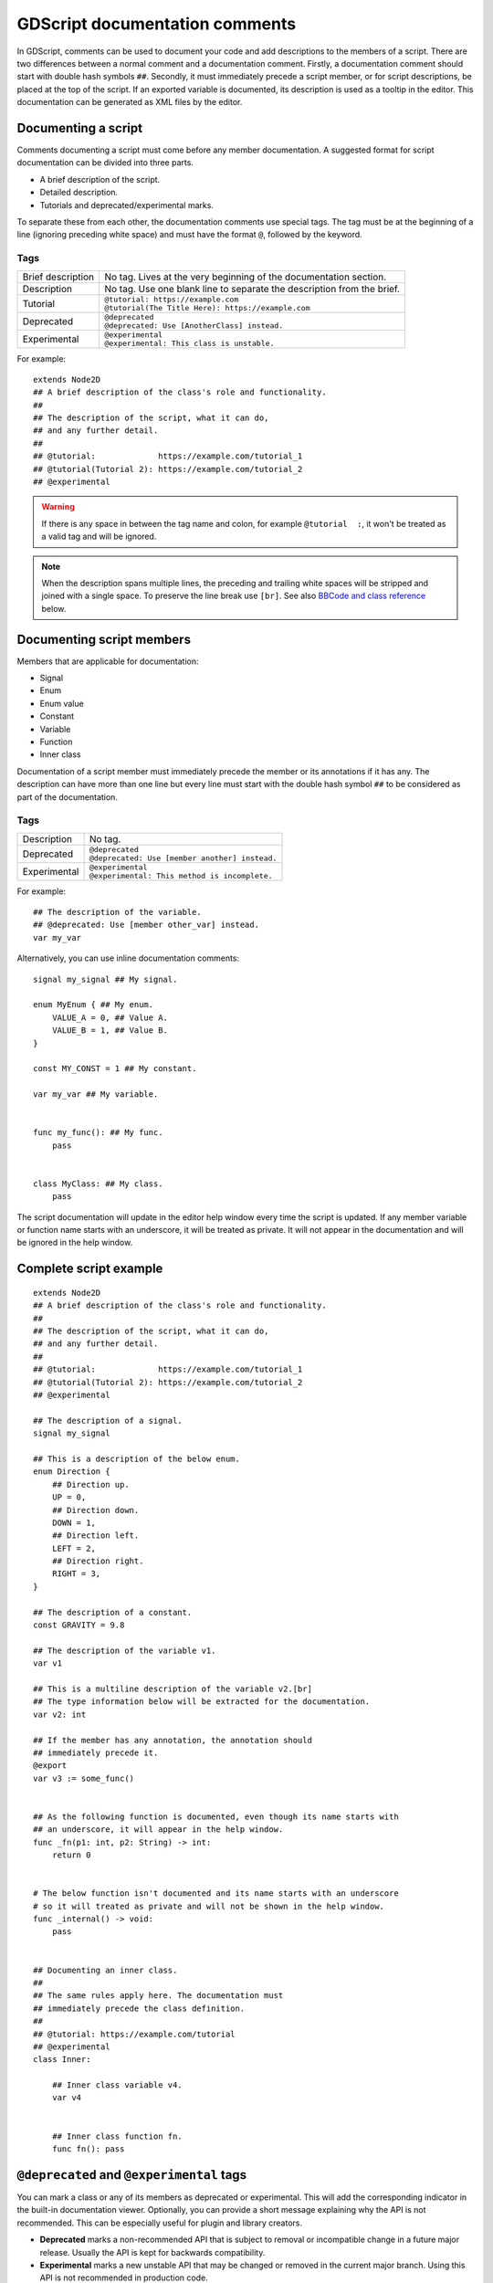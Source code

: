 .. _doc_gdscript_documentation_comments:

GDScript documentation comments
===============================

In GDScript, comments can be used to document your code and add descriptions to the
members of a script. There are two differences between a normal comment and a documentation
comment. Firstly, a documentation comment should start with double hash symbols
``##``. Secondly, it must immediately precede a script member, or for script descriptions,
be placed at the top of the script. If an exported variable is documented,
its description is used as a tooltip in the editor. This documentation can be
generated as XML files by the editor.

Documenting a script
--------------------

Comments documenting a script must come before any member documentation. A
suggested format for script documentation can be divided into three parts.

- A brief description of the script.
- Detailed description.
- Tutorials and deprecated/experimental marks.

To separate these from each other, the documentation comments use special tags.
The tag must be at the beginning of a line (ignoring preceding white space)
and must have the format ``@``, followed by the keyword.

Tags
~~~~

+-------------------+--------------------------------------------------------+
| Brief description | No tag. Lives at the very beginning of                 |
|                   | the documentation section.                             |
+-------------------+--------------------------------------------------------+
| Description       | No tag. Use one blank line to separate the description |
|                   | from the brief.                                        |
+-------------------+--------------------------------------------------------+
| Tutorial          | | ``@tutorial: https://example.com``                   |
|                   | | ``@tutorial(The Title Here): https://example.com``   |
+-------------------+--------------------------------------------------------+
| Deprecated        | | ``@deprecated``                                      |
|                   | | ``@deprecated: Use [AnotherClass] instead.``         |
+-------------------+--------------------------------------------------------+
| Experimental      | | ``@experimental``                                    |
|                   | | ``@experimental: This class is unstable.``           |
+-------------------+--------------------------------------------------------+

For example::

    extends Node2D
    ## A brief description of the class's role and functionality.
    ##
    ## The description of the script, what it can do,
    ## and any further detail.
    ##
    ## @tutorial:             https://example.com/tutorial_1
    ## @tutorial(Tutorial 2): https://example.com/tutorial_2
    ## @experimental

.. warning::

    If there is any space in between the tag name and colon, for example
    ``@tutorial  :``, it won't be treated as a valid tag and will be ignored.

.. note::

    When the description spans multiple lines, the preceding and trailing white
    spaces will be stripped and joined with a single space. To preserve the line
    break use ``[br]``. See also `BBCode and class reference`_ below.

Documenting script members
--------------------------

Members that are applicable for documentation:

- Signal
- Enum
- Enum value
- Constant
- Variable
- Function
- Inner class

Documentation of a script member must immediately precede the member or its annotations
if it has any. The description can have more than one line but every line must start with
the double hash symbol ``##`` to be considered as part of the documentation.

Tags
~~~~

+--------------+--------------------------------------------------+
| Description  | No tag.                                          |
+--------------+--------------------------------------------------+
| Deprecated   | | ``@deprecated``                                |
|              | | ``@deprecated: Use [member another] instead.`` |
+--------------+--------------------------------------------------+
| Experimental | | ``@experimental``                              |
|              | | ``@experimental: This method is incomplete.``  |
+--------------+--------------------------------------------------+

For example::

    ## The description of the variable.
    ## @deprecated: Use [member other_var] instead.
    var my_var

Alternatively, you can use inline documentation comments::

    signal my_signal ## My signal.

    enum MyEnum { ## My enum.
        VALUE_A = 0, ## Value A.
        VALUE_B = 1, ## Value B.
    }

    const MY_CONST = 1 ## My constant.

    var my_var ## My variable.


    func my_func(): ## My func.
        pass


    class MyClass: ## My class.
        pass

The script documentation will update in the editor help window every time the script is updated.
If any member variable or function name starts with an underscore, it will be treated as private.
It will not appear in the documentation and will be ignored in the help window.

Complete script example
-----------------------

::

    extends Node2D
    ## A brief description of the class's role and functionality.
    ##
    ## The description of the script, what it can do,
    ## and any further detail.
    ##
    ## @tutorial:             https://example.com/tutorial_1
    ## @tutorial(Tutorial 2): https://example.com/tutorial_2
    ## @experimental

    ## The description of a signal.
    signal my_signal

    ## This is a description of the below enum.
    enum Direction {
        ## Direction up.
        UP = 0,
        ## Direction down.
        DOWN = 1,
        ## Direction left.
        LEFT = 2,
        ## Direction right.
        RIGHT = 3,
    }

    ## The description of a constant.
    const GRAVITY = 9.8

    ## The description of the variable v1.
    var v1

    ## This is a multiline description of the variable v2.[br]
    ## The type information below will be extracted for the documentation.
    var v2: int

    ## If the member has any annotation, the annotation should
    ## immediately precede it.
    @export
    var v3 := some_func()


    ## As the following function is documented, even though its name starts with
    ## an underscore, it will appear in the help window.
    func _fn(p1: int, p2: String) -> int:
        return 0


    # The below function isn't documented and its name starts with an underscore
    # so it will treated as private and will not be shown in the help window.
    func _internal() -> void:
        pass


    ## Documenting an inner class.
    ##
    ## The same rules apply here. The documentation must
    ## immediately precede the class definition.
    ##
    ## @tutorial: https://example.com/tutorial
    ## @experimental
    class Inner:

        ## Inner class variable v4.
        var v4


        ## Inner class function fn.
        func fn(): pass

``@deprecated`` and ``@experimental`` tags
------------------------------------------

You can mark a class or any of its members as deprecated or experimental.
This will add the corresponding indicator in the built-in documentation viewer.
Optionally, you can provide a short message explaining why the API is not recommended.
This can be especially useful for plugin and library creators.

.. image:: img/deprecated_and_experimental_tags.webp

- **Deprecated** marks a non-recommended API that is subject to removal or incompatible change
  in a future major release. Usually the API is kept for backwards compatibility.
- **Experimental** marks a new unstable API that may be changed or removed in the current
  major branch. Using this API is not recommended in production code.

.. note::

    While technically you can use both ``@deprecated`` and ``@experimental`` tags on the same
    class/member, this is not recommended as it is against common conventions.

BBCode and class reference
--------------------------

Godot's class reference supports BBCode-like tags. They add nice formatting to the text which could also
be used in the documentation. See also :ref:`class reference bbcode <doc_class_reference_bbcode>`.
Note that this is slightly different from the ``RichTextLabel`` :ref:`BBCode <doc_bbcode_in_richtextlabel>`.

Whenever you link to a member of another class, you need to specify the class name.
For links to the same class, the class name is optional and can be omitted.

Here's the list of available tags:

+--------------------------------+----------------------------------------------+--------------------------------------------------------------+
| Tag and Description            | Example                                      | Result                                                       |
+================================+==============================================+==============================================================+
| | ``[Class]``                  | ``Move the [Sprite2D].``                     | Move the :ref:`class_Sprite2D`.                              |
| | Link to class                |                                              |                                                              |
+--------------------------------+----------------------------------------------+--------------------------------------------------------------+
| | ``[annotation Class.name]``  | ``See [annotation @GDScript.@rpc].``         | See :ref:`@GDScript.@rpc <class_@GDScript_annotation_@rpc>`. |
| | Link to annotation           |                                              |                                                              |
+--------------------------------+----------------------------------------------+--------------------------------------------------------------+
| | ``[constant Class.name]``    | ``See [constant Color.RED].``                | See :ref:`Color.RED <class_Color_constant_RED>`.             |
| | Link to constant             |                                              |                                                              |
+--------------------------------+----------------------------------------------+--------------------------------------------------------------+
| | ``[enum Class.name]``        | ``See [enum Mesh.ArrayType].``               | See :ref:`Mesh.ArrayType <enum_Mesh_ArrayType>`.             |
| | Link to enum                 |                                              |                                                              |
+--------------------------------+----------------------------------------------+--------------------------------------------------------------+
| | ``[member Class.name]``      | ``Get [member Node2D.scale].``               | Get :ref:`Node2D.scale <class_Node2D_property_scale>`.       |
| | Link to member (property)    |                                              |                                                              |
+--------------------------------+----------------------------------------------+--------------------------------------------------------------+
| | ``[method Class.name]``      | ``Call [method Node3D.hide].``               | Call :ref:`Node3D.hide() <class_Node3D_method_hide>`.        |
| | Link to method               |                                              |                                                              |
+--------------------------------+----------------------------------------------+--------------------------------------------------------------+
| | ``[constructor Class.name]`` | ``Use [constructor Color.Color].``           | Use  :ref:`Color.Color <class_Color_constructor_Color>`.     |
| | Link to built-in constructor |                                              |                                                              |
+--------------------------------+----------------------------------------------+--------------------------------------------------------------+
| | ``[operator Class.name]``    | ``Use [operator Color.operator *].``         | Use  :ref:`Color.operator * <class_Color_operator_mul_int>`. |
| | Link to built-in operator    |                                              |                                                              |
+--------------------------------+----------------------------------------------+--------------------------------------------------------------+
| | ``[signal Class.name]``      | ``Emit [signal Node.renamed].``              | Emit :ref:`Node.renamed <class_Node_signal_renamed>`.        |
| | Link to signal               |                                              |                                                              |
+--------------------------------+----------------------------------------------+--------------------------------------------------------------+
| | ``[theme_item Class.name]``  | ``See [theme_item Label.font].``             | See :ref:`Label.font <class_Label_theme_font_font>`.         |
| | Link to theme item           |                                              |                                                              |
+--------------------------------+----------------------------------------------+--------------------------------------------------------------+
| | ``[param name]``             | ``Takes [param size] for the size.``         | Takes ``size`` for the size.                                 |
| | Parameter name (as code)     |                                              |                                                              |
+--------------------------------+----------------------------------------------+--------------------------------------------------------------+
| | ``[br]``                     | | ``Line 1.[br]``                            | | Line 1.                                                    |
| | Line break                   | | ``Line 2.``                                | | Line 2.                                                    |
+--------------------------------+----------------------------------------------+--------------------------------------------------------------+
| | ``[lb]`` ``[rb]``            | ``[lb]b[rb]text[lb]/b[rb]``                  | [b]text[/b]                                                  |
| | ``[`` and ``]`` respectively |                                              |                                                              |
+--------------------------------+----------------------------------------------+--------------------------------------------------------------+
| | ``[b]`` ``[/b]``             | ``Do [b]not[/b] call this method.``          | Do **not** call this method.                                 |
| | Bold                         |                                              |                                                              |
+--------------------------------+----------------------------------------------+--------------------------------------------------------------+
| | ``[i]`` ``[/i]``             | ``Returns the [i]global[/i] position.``      | Returns the *global* position.                               |
| | Italic                       |                                              |                                                              |
+--------------------------------+----------------------------------------------+--------------------------------------------------------------+
| | ``[u]`` ``[/u]``             | ``[u]Always[/u] use this method.``           | .. raw:: html                                                |
| | Underline                    |                                              |                                                              |
|                                |                                              |     <u>Always</u> use this method.                           |
+--------------------------------+----------------------------------------------+--------------------------------------------------------------+
| | ``[s]`` ``[/s]``             | ``[s]Outdated information.[/s]``             | .. raw:: html                                                |
| | Strikethrough                |                                              |                                                              |
|                                |                                              |     <s>Outdated information.</s>                             |
+--------------------------------+----------------------------------------------+--------------------------------------------------------------+
| | ``[color]`` ``[/color]``     | ``[color=red]Error![/color]``                | .. raw:: html                                                |
| | Color                        |                                              |                                                              |
|                                |                                              |     <span style="color:red;">Error!</span>                   |
+--------------------------------+----------------------------------------------+--------------------------------------------------------------+
| | ``[font]`` ``[/font]``       | ``[font=res://mono.ttf]LICENSE[/font]``      | .. raw:: html                                                |
| | Font                         |                                              |                                                              |
|                                |                                              |     <span style="font-family:monospace;">LICENSE</span>      |
+--------------------------------+----------------------------------------------+--------------------------------------------------------------+
| | ``[img]`` ``[/img]``         | ``[img width=32]res://icon.svg[/img]``       | .. image:: img/icon.svg                                      |
| | Image                        |                                              |    :width: 32 px                                             |
+--------------------------------+----------------------------------------------+--------------------------------------------------------------+
| | ``[url]`` ``[/url]``         | | ``[url]https://example.com[/url]``         | | https://example.com                                        |
| | Hyperlink                    | | ``[url=https://example.com]Website[/url]`` | | `Website <https://example.com>`_                           |
+--------------------------------+----------------------------------------------+--------------------------------------------------------------+
| | ``[center]`` ``[/center]``   | ``[center]2 + 2 = 4[/center]``               | .. raw:: html                                                |
| | Horizontal centering         |                                              |                                                              |
|                                |                                              |     <center>2 + 2 = 4</center>                               |
+--------------------------------+----------------------------------------------+--------------------------------------------------------------+
| | ``[kbd]`` ``[/kbd]``         | ``Press [kbd]Ctrl + C[/kbd].``               | Press :kbd:`Ctrl + C`.                                       |
| | Keyboard/mouse shortcut      |                                              |                                                              |
+--------------------------------+----------------------------------------------+--------------------------------------------------------------+
| | ``[code]`` ``[/code]``       | ``Returns [code]true[/code].``               | Returns ``true``.                                            |
| | Inline code fragment         |                                              |                                                              |
+--------------------------------+----------------------------------------------+--------------------------------------------------------------+
| | ``[codeblock]``              | *See below.*                                 | *See below.*                                                 |
| | ``[/codeblock]``             |                                              |                                                              |
| | Multiline code block         |                                              |                                                              |
+--------------------------------+----------------------------------------------+--------------------------------------------------------------+

.. note::

    1. Currently only :ref:`class_@GDScript` has annotations.
    2. ``[kbd]`` disables BBCode until the parser encounters ``[/kbd]``.
    3. ``[code]`` disables BBCode until the parser encounters ``[/code]``.
    4. ``[codeblock]`` disables BBCode until the parser encounters ``[/codeblock]``.

.. warning::

    Use ``[codeblock]`` for pre-formatted code blocks. Inside ``[codeblock]``,
    always use **four spaces** for indentation (the parser will delete tabs).

::

    ## Do something for this plugin. Before using the method
    ## you first have to [method initialize] [MyPlugin].[br]
    ## [color=yellow]Warning:[/color] Always [method clean] after use.[br]
    ## Usage:
    ## [codeblock]
    ## func _ready():
    ##     the_plugin.initialize()
    ##     the_plugin.do_something()
    ##     the_plugin.clean()
    ## [/codeblock]
    func do_something():
        pass

By default, ``[codeblock]`` highlights GDScript syntax. You can change it using
the ``lang`` attribute. Currently supported options are:

- ``[codeblock lang=text]`` disables syntax highlighting;
- ``[codeblock lang=gdscript]`` highlights GDScript syntax;
- ``[codeblock lang=csharp]`` highlights C# syntax (only in .NET version).
